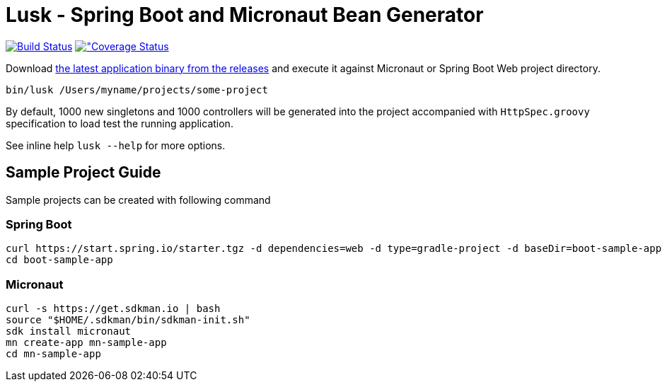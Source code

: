 = Lusk - Spring Boot and Micronaut Bean Generator

image:https://travis-ci.org/musketyr/lusk.svg?branch=master["Build Status", link="https://travis-ci.org/musketyr/lusk"]
image:https://coveralls.io/repos/github/musketyr/lusk/badge.svg?branch=master["Coverage Status, link=https://coveralls.io/github/musketyr/lusk?branch=master]

Download https://github.com/musketyr/lusk/releases/latest[the latest application binary from the releases] and execute it against Micronaut
or Spring Boot Web project directory.

```
bin/lusk /Users/myname/projects/some-project
```

By default, 1000 new singletons and 1000 controllers will be generated into the project accompanied with `HttpSpec.groovy`
specification to load test the running application.

See inline help `lusk --help` for more options.

== Sample Project Guide

Sample projects can be created with following command

=== Spring Boot

```
curl https://start.spring.io/starter.tgz -d dependencies=web -d type=gradle-project -d baseDir=boot-sample-app | tar -xzvf -
cd boot-sample-app
```

=== Micronaut

```
curl -s https://get.sdkman.io | bash
source "$HOME/.sdkman/bin/sdkman-init.sh"
sdk install micronaut
mn create-app mn-sample-app
cd mn-sample-app
```
